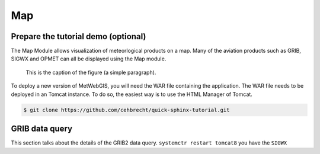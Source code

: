 Map
===


Prepare the tutorial demo (optional)
------------------------------------

The Map Module allows visualization of meteorlogical products on a map.
Many of the aviation products such as GRIB, SIGWX and OPMET can all be displayed using the Map module.



.. figure:: images/metwebgis_gui_overview.png
   :width: 1000

   This is the caption of the figure (a simple paragraph).

To deploy a new version of MetWebGIS, you will need the WAR file containing the application.
The WAR file needs to be deployed in an Tomcat instance.
To do so, the easiest way is to use the HTML Manager of Tomcat.

.. code-block:: bash

   $ git clone https://github.com/cehbrecht/quick-sphinx-tutorial.git

GRIB data query
---------------

This section talks about the details of the GRIB2 data query.
``systemctr restart tomcat8`` you have the ``SIGWX``
